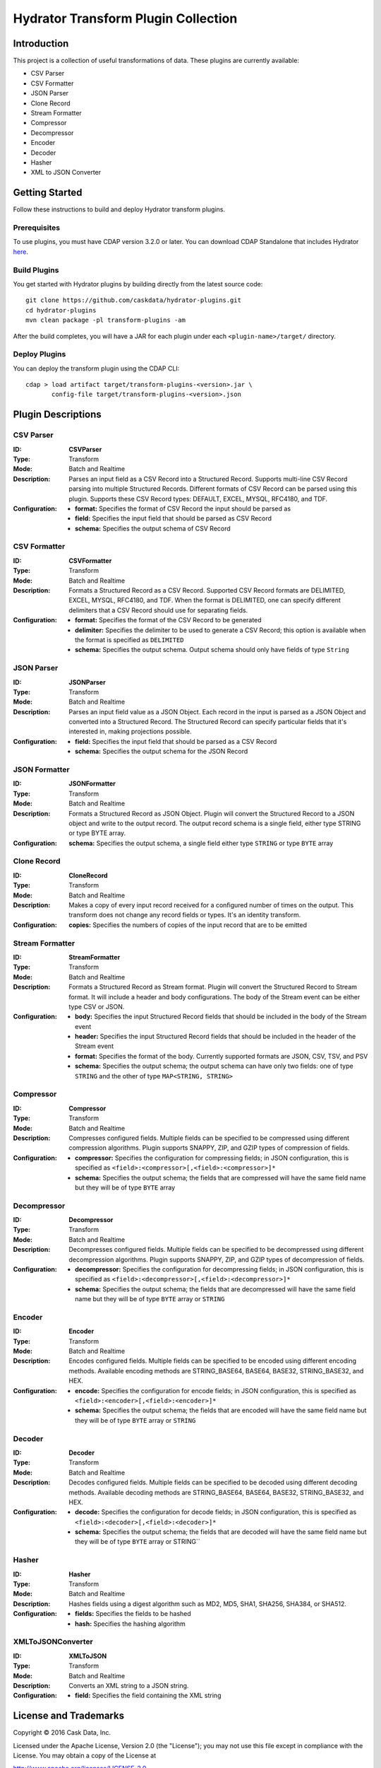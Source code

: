 ====================================
Hydrator Transform Plugin Collection
====================================

Introduction
============
This project is a collection of useful transformations of data. These plugins are currently available:

- CSV Parser
- CSV Formatter
- JSON Parser
- Clone Record
- Stream Formatter
- Compressor
- Decompressor
- Encoder
- Decoder
- Hasher
- XML to JSON Converter

Getting Started
===============
Follow these instructions to build and deploy Hydrator transform plugins.

Prerequisites
-------------
To use plugins, you must have CDAP version 3.2.0 or later. You can download CDAP Standalone that includes Hydrator `here <http://cask.co/downloads>`__.
 
Build Plugins
-------------
You get started with Hydrator plugins by building directly from the latest source code::

  git clone https://github.com/caskdata/hydrator-plugins.git
  cd hydrator-plugins
  mvn clean package -pl transform-plugins -am

After the build completes, you will have a JAR for each plugin under each
``<plugin-name>/target/`` directory.

Deploy Plugins
--------------
You can deploy the transform plugin using the CDAP CLI::

  cdap > load artifact target/transform-plugins-<version>.jar \
         config-file target/transform-plugins-<version>.json

Plugin Descriptions
===================

CSV Parser
----------
:ID:
  **CSVParser**
:Type:
  Transform
:Mode:
  Batch and
  Realtime
:Description:
  Parses an input field as a CSV Record into a Structured Record. Supports multi-line CSV Record parsing
  into multiple Structured Records. Different formats of CSV Record can be parsed using this plugin.
  Supports these CSV Record types: DEFAULT, EXCEL, MYSQL, RFC4180, and TDF.
:Configuration:
  - **format:** Specifies the format of CSV Record the input should be parsed as
  - **field:** Specifies the input field that should be parsed as CSV Record
  - **schema:** Specifies the output schema of CSV Record

CSV Formatter
-------------
:ID:
  **CSVFormatter**
:Type:
  Transform
:Mode:
  Batch and
  Realtime
:Description:
  Formats a Structured Record as a CSV Record. Supported CSV Record formats are DELIMITED, EXCEL, MYSQL, RFC4180, and TDF. When the format is DELIMITED, one can specify different delimiters that a CSV Record should use for separating fields.
:Configuration:
  - **format:** Specifies the format of the CSV Record to be generated
  - **delimiter:** Specifies the delimiter to be used to generate a CSV Record; this option is available when the format is specified as ``DELIMITED``
  - **schema:** Specifies the output schema. Output schema should only have fields of type ``String``

JSON Parser
-------------
:ID:
  **JSONParser**
:Type:
  Transform
:Mode:
  Batch and
  Realtime
:Description:
  Parses an input field value as a JSON Object. Each record in the input is parsed as a JSON Object and converted into a Structured Record. The Structured Record can specify particular fields that it's interested in, making projections possible.
:Configuration:
  - **field:** Specifies the input field that should be parsed as a CSV Record
  - **schema:** Specifies the output schema for the JSON Record

JSON Formatter
-------------
:ID:
  **JSONFormatter**
:Type:
  Transform
:Mode:
  Batch and
  Realtime
:Description:
  Formats a Structured Record as JSON Object. Plugin will convert the Structured Record to a JSON object and write to the output record. The output record schema is a single field, either type STRING or type BYTE array.
:Configuration:
  **schema:** Specifies the output schema, a single field either type ``STRING`` or type ``BYTE`` array

Clone Record
-------------
:ID:
  **CloneRecord**
:Type:
  Transform
:Mode:
  Batch and
  Realtime
:Description:
  Makes a copy of every input record received for a configured number of times on the output. This transform does not change any record fields or types. It's an identity transform.
:Configuration:
  **copies:** Specifies the numbers of copies of the input record that are to be emitted

Stream Formatter
-------------
:ID:
  **StreamFormatter**
:Type:
  Transform
:Mode:
  Batch and
  Realtime
:Description:
  Formats a Structured Record as Stream format. Plugin will convert the Structured Record to Stream format.
  It will include a header and body configurations. The body of the Stream event can be either type CSV or JSON.
:Configuration:
  - **body:** Specifies the input Structured Record fields that should be included in the body of the Stream event
  - **header:** Specifies the input Structured Record fields that should be included in the header of the Stream event
  - **format:** Specifies the format of the body. Currently supported formats are JSON, CSV, TSV, and PSV
  - **schema:** Specifies the output schema; the output schema can have only two fields: one of type ``STRING`` and the other of type ``MAP<STRING, STRING>``

Compressor
-------------
:ID:
  **Compressor**
:Type:
  Transform
:Mode:
  Batch and
  Realtime
:Description:
  Compresses configured fields. Multiple fields can be specified to be compressed using different compression algorithms.
  Plugin supports SNAPPY, ZIP, and GZIP types of compression of fields.
:Configuration:
  - **compressor:** Specifies the configuration for compressing fields; in JSON configuration, this is specified as ``<field>:<compressor>[,<field>:<compressor>]*``
  - **schema:** Specifies the output schema; the fields that are compressed will have the same field name but they will be of type ``BYTE`` array

Decompressor
-------------
:ID:
  **Decompressor**
:Type:
  Transform
:Mode:
  Batch and
  Realtime
:Description:
    Decompresses configured fields. Multiple fields can be specified to be decompressed using different decompression algorithms.
    Plugin supports SNAPPY, ZIP, and GZIP types of decompression of fields.
:Configuration:
  - **decompressor:** Specifies the configuration for decompressing fields; in JSON configuration, this is specified as ``<field>:<decompressor>[,<field>:<decompressor>]*``
  - **schema:** Specifies the output schema; the fields that are decompressed will have the same field name but they will be of type ``BYTE`` array or ``STRING``

Encoder
-------
:ID:
  **Encoder**
:Type:
  Transform
:Mode:
  Batch and
  Realtime
:Description:
  Encodes configured fields. Multiple fields can be specified to be encoded using different encoding methods.
  Available encoding methods are STRING_BASE64, BASE64, BASE32, STRING_BASE32, and HEX.
:Configuration:
  - **encode:** Specifies the configuration for encode fields; in JSON configuration, this is specified as ``<field>:<encoder>[,<field>:<encoder>]*``
  - **schema:** Specifies the output schema; the fields that are encoded will have the same field name but they will be of type ``BYTE`` array or ``STRING``

Decoder
-------
:ID:
  **Decoder**
:Type:
  Transform
:Mode:
  Batch and
  Realtime
:Description:
  Decodes configured fields. Multiple fields can be specified to be decoded using different decoding methods.
  Available decoding methods are STRING_BASE64, BASE64, BASE32, STRING_BASE32, and HEX.
:Configuration:
  - **decode:** Specifies the configuration for decode fields; in JSON configuration, this is specified as ``<field>:<decoder>[,<field>:<decoder>]*``
  - **schema:** Specifies the output schema; the fields that are decoded will have the same field name but they will be of type ``BYTE`` array or STRING``

Hasher
-------
:ID:
  **Hasher**
:Type:
    Transform
:Mode:
    Batch and
    Realtime
:Description:
    Hashes fields using a digest algorithm such as MD2, MD5, SHA1, SHA256, SHA384, or SHA512.
:Configuration:
  - **fields:** Specifies the fields to be hashed
  - **hash:** Specifies the hashing algorithm

XMLToJSONConverter
-------
:ID:
  **XMLToJSON**
:Type:
      Transform
:Mode:
      Batch and
      Realtime
:Description:
      Converts an XML string to a JSON string.
:Configuration:
    - **field:** Specifies the field containing the XML string


License and Trademarks
======================
Copyright © 2016 Cask Data, Inc.

Licensed under the Apache License, Version 2.0 (the "License"); you may not use this file except
in compliance with the License. You may obtain a copy of the License at

http://www.apache.org/licenses/LICENSE-2.0

Unless required by applicable law or agreed to in writing, software distributed under the
License is distributed on an "AS IS" BASIS, WITHOUT WARRANTIES OR CONDITIONS OF ANY KIND,
either express or implied. See the License for the specific language governing permissions
and limitations under the License.

Cask is a trademark of Cask Data, Inc. All rights reserved.

Apache, Apache HBase, and HBase are trademarks of The Apache Software Foundation. Used with
permission. No endorsement by The Apache Software Foundation is implied by the use of these marks.
